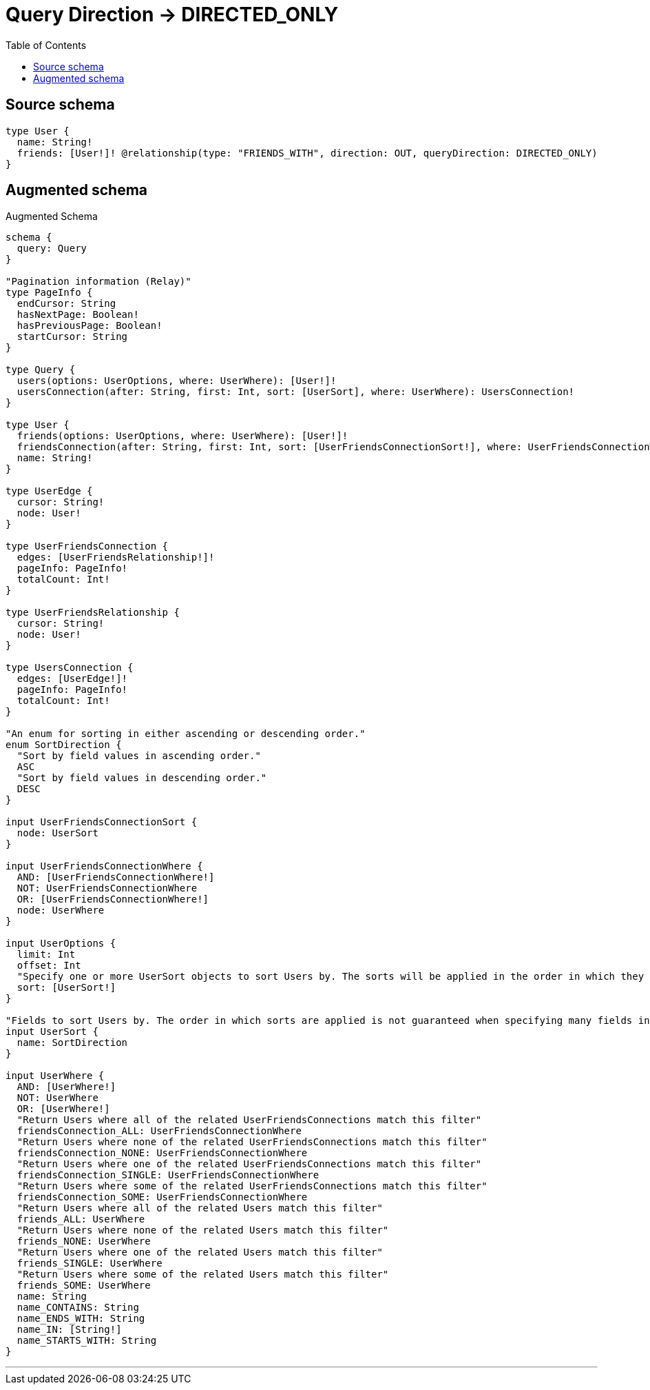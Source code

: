 :toc:

= Query Direction -> DIRECTED_ONLY

== Source schema

[source,graphql,schema=true]
----
type User {
  name: String!
  friends: [User!]! @relationship(type: "FRIENDS_WITH", direction: OUT, queryDirection: DIRECTED_ONLY)
}
----

== Augmented schema

.Augmented Schema
[source,graphql]
----
schema {
  query: Query
}

"Pagination information (Relay)"
type PageInfo {
  endCursor: String
  hasNextPage: Boolean!
  hasPreviousPage: Boolean!
  startCursor: String
}

type Query {
  users(options: UserOptions, where: UserWhere): [User!]!
  usersConnection(after: String, first: Int, sort: [UserSort], where: UserWhere): UsersConnection!
}

type User {
  friends(options: UserOptions, where: UserWhere): [User!]!
  friendsConnection(after: String, first: Int, sort: [UserFriendsConnectionSort!], where: UserFriendsConnectionWhere): UserFriendsConnection!
  name: String!
}

type UserEdge {
  cursor: String!
  node: User!
}

type UserFriendsConnection {
  edges: [UserFriendsRelationship!]!
  pageInfo: PageInfo!
  totalCount: Int!
}

type UserFriendsRelationship {
  cursor: String!
  node: User!
}

type UsersConnection {
  edges: [UserEdge!]!
  pageInfo: PageInfo!
  totalCount: Int!
}

"An enum for sorting in either ascending or descending order."
enum SortDirection {
  "Sort by field values in ascending order."
  ASC
  "Sort by field values in descending order."
  DESC
}

input UserFriendsConnectionSort {
  node: UserSort
}

input UserFriendsConnectionWhere {
  AND: [UserFriendsConnectionWhere!]
  NOT: UserFriendsConnectionWhere
  OR: [UserFriendsConnectionWhere!]
  node: UserWhere
}

input UserOptions {
  limit: Int
  offset: Int
  "Specify one or more UserSort objects to sort Users by. The sorts will be applied in the order in which they are arranged in the array."
  sort: [UserSort!]
}

"Fields to sort Users by. The order in which sorts are applied is not guaranteed when specifying many fields in one UserSort object."
input UserSort {
  name: SortDirection
}

input UserWhere {
  AND: [UserWhere!]
  NOT: UserWhere
  OR: [UserWhere!]
  "Return Users where all of the related UserFriendsConnections match this filter"
  friendsConnection_ALL: UserFriendsConnectionWhere
  "Return Users where none of the related UserFriendsConnections match this filter"
  friendsConnection_NONE: UserFriendsConnectionWhere
  "Return Users where one of the related UserFriendsConnections match this filter"
  friendsConnection_SINGLE: UserFriendsConnectionWhere
  "Return Users where some of the related UserFriendsConnections match this filter"
  friendsConnection_SOME: UserFriendsConnectionWhere
  "Return Users where all of the related Users match this filter"
  friends_ALL: UserWhere
  "Return Users where none of the related Users match this filter"
  friends_NONE: UserWhere
  "Return Users where one of the related Users match this filter"
  friends_SINGLE: UserWhere
  "Return Users where some of the related Users match this filter"
  friends_SOME: UserWhere
  name: String
  name_CONTAINS: String
  name_ENDS_WITH: String
  name_IN: [String!]
  name_STARTS_WITH: String
}

----

'''

